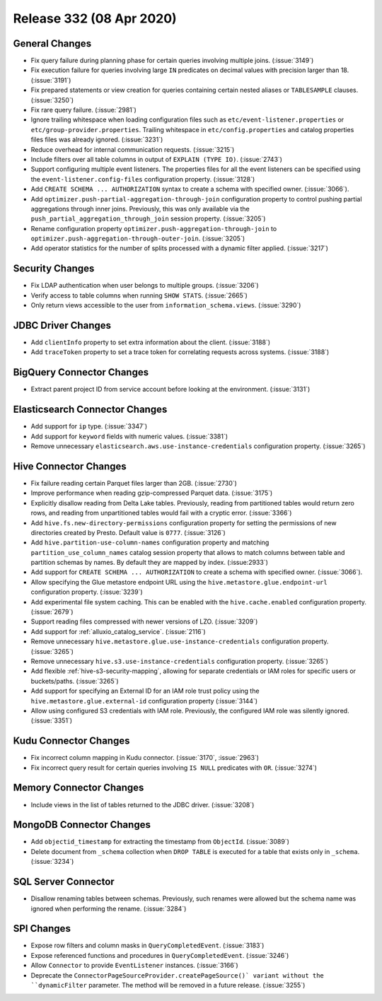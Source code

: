 =========================
Release 332 (08 Apr 2020)
=========================

General Changes
---------------

* Fix query failure during planning phase for certain queries involving multiple joins. (:issue:`3149`)
* Fix execution failure for queries involving large ``IN`` predicates on decimal values with precision larger than 18. (:issue:`3191`)
* Fix prepared statements or view creation for queries containing certain nested aliases or ``TABLESAMPLE`` clauses. (:issue:`3250`)
* Fix rare query failure. (:issue:`2981`)
* Ignore trailing whitespace when loading configuration files such as
  ``etc/event-listener.properties`` or ``etc/group-provider.properties``.
  Trailing whitespace in ``etc/config.properties`` and catalog properties
  files files was already ignored. (:issue:`3231`)
* Reduce overhead for internal communication requests. (:issue:`3215`)
* Include filters over all table columns in output of ``EXPLAIN (TYPE IO)``. (:issue:`2743`)
* Support configuring multiple event listeners. The properties files for all the event listeners
  can be specified using the ``event-listener.config-files`` configuration property. (:issue:`3128`)
* Add ``CREATE SCHEMA ... AUTHORIZATION`` syntax to create a schema with specified owner. (:issue:`3066`).
* Add ``optimizer.push-partial-aggregation-through-join`` configuration property to control
  pushing partial aggregations through inner joins. Previously, this was only available
  via the ``push_partial_aggregation_through_join`` session property. (:issue:`3205`)
* Rename configuration property ``optimizer.push-aggregation-through-join``
  to ``optimizer.push-aggregation-through-outer-join``. (:issue:`3205`)
* Add operator statistics for the number of splits processed with a dynamic filter applied. (:issue:`3217`)

Security Changes
----------------

* Fix LDAP authentication when user belongs to multiple groups. (:issue:`3206`)
* Verify access to table columns when running ``SHOW STATS``. (:issue:`2665`)
* Only return views accessible to the user from ``information_schema.views``. (:issue:`3290`)

JDBC Driver Changes
-------------------

* Add ``clientInfo`` property to set extra information about the client. (:issue:`3188`)
* Add ``traceToken`` property to set a trace token for correlating requests across systems. (:issue:`3188`)

BigQuery Connector Changes
--------------------------

* Extract parent project ID from service account before looking at the environment. (:issue:`3131`)

Elasticsearch Connector Changes
-------------------------------

* Add support for ``ip`` type. (:issue:`3347`)
* Add support for ``keyword`` fields with numeric values. (:issue:`3381`)
* Remove unnecessary ``elasticsearch.aws.use-instance-credentials`` configuration property. (:issue:`3265`)

Hive Connector Changes
----------------------

* Fix failure reading certain Parquet files larger than 2GB. (:issue:`2730`)
* Improve performance when reading gzip-compressed Parquet data. (:issue:`3175`)
* Explicitly disallow reading from Delta Lake tables. Previously, reading
  from partitioned tables would return zero rows, and reading from
  unpartitioned tables would fail with a cryptic error. (:issue:`3366`)
* Add ``hive.fs.new-directory-permissions`` configuration property for setting the permissions of new directories
  created by Presto. Default value is ``0777``. (:issue:`3126`)
* Add ``hive.partition-use-column-names`` configuration property and matching ``partition_use_column_names`` catalog
  session property that allows to match columns between table and partition schemas by names. By default they are mapped
  by index. (:issue:2933`)
* Add support for ``CREATE SCHEMA ... AUTHORIZATION`` to create a schema with specified owner. (:issue:`3066`).
* Allow specifying the Glue metastore endpoint URL using the
  ``hive.metastore.glue.endpoint-url`` configuration property. (:issue:`3239`)
* Add experimental file system caching. This can be enabled with the ``hive.cache.enabled`` configuration property. (:issue:`2679`)
* Support reading files compressed with newer versions of LZO. (:issue:`3209`)
* Add support for :ref:`alluxio_catalog_service`. (:issue:`2116`)
* Remove unnecessary ``hive.metastore.glue.use-instance-credentials`` configuration property. (:issue:`3265`)
* Remove unnecessary ``hive.s3.use-instance-credentials`` configuration property. (:issue:`3265`)
* Add flexible :ref:`hive-s3-security-mapping`, allowing for separate credentials
  or IAM roles for specific users or buckets/paths. (:issue:`3265`)
* Add support for specifying an External ID for an IAM role trust policy using
  the ``hive.metastore.glue.external-id`` configuration property (:issue:`3144`)
* Allow using configured S3 credentials with IAM role. Previously,
  the configured IAM role was silently ignored. (:issue:`3351`)

Kudu Connector Changes
----------------------

* Fix incorrect column mapping in Kudu connector. (:issue:`3170`, :issue:`2963`)
* Fix incorrect query result for certain queries involving ``IS NULL`` predicates with ``OR``. (:issue:`3274`)

Memory Connector Changes
------------------------

* Include views in the list of tables returned to the JDBC driver. (:issue:`3208`)

MongoDB Connector Changes
-------------------------

* Add ``objectid_timestamp`` for extracting the timestamp from ``ObjectId``. (:issue:`3089`)
* Delete document from ``_schema`` collection when ``DROP TABLE``
  is executed for a table that exists only in ``_schema``. (:issue:`3234`)

SQL Server Connector
--------------------

* Disallow renaming tables between schemas. Previously, such renames were allowed
  but the schema name was ignored when performing the rename. (:issue:`3284`)

SPI Changes
-----------

* Expose row filters and column masks in ``QueryCompletedEvent``. (:issue:`3183`)
* Expose referenced functions and procedures in ``QueryCompletedEvent``. (:issue:`3246`)
* Allow ``Connector`` to provide ``EventListener`` instances. (:issue:`3166`)
* Deprecate the ``ConnectorPageSourceProvider.createPageSource()` variant without the
  ``dynamicFilter`` parameter. The method will be removed in a future release. (:issue:`3255`)

